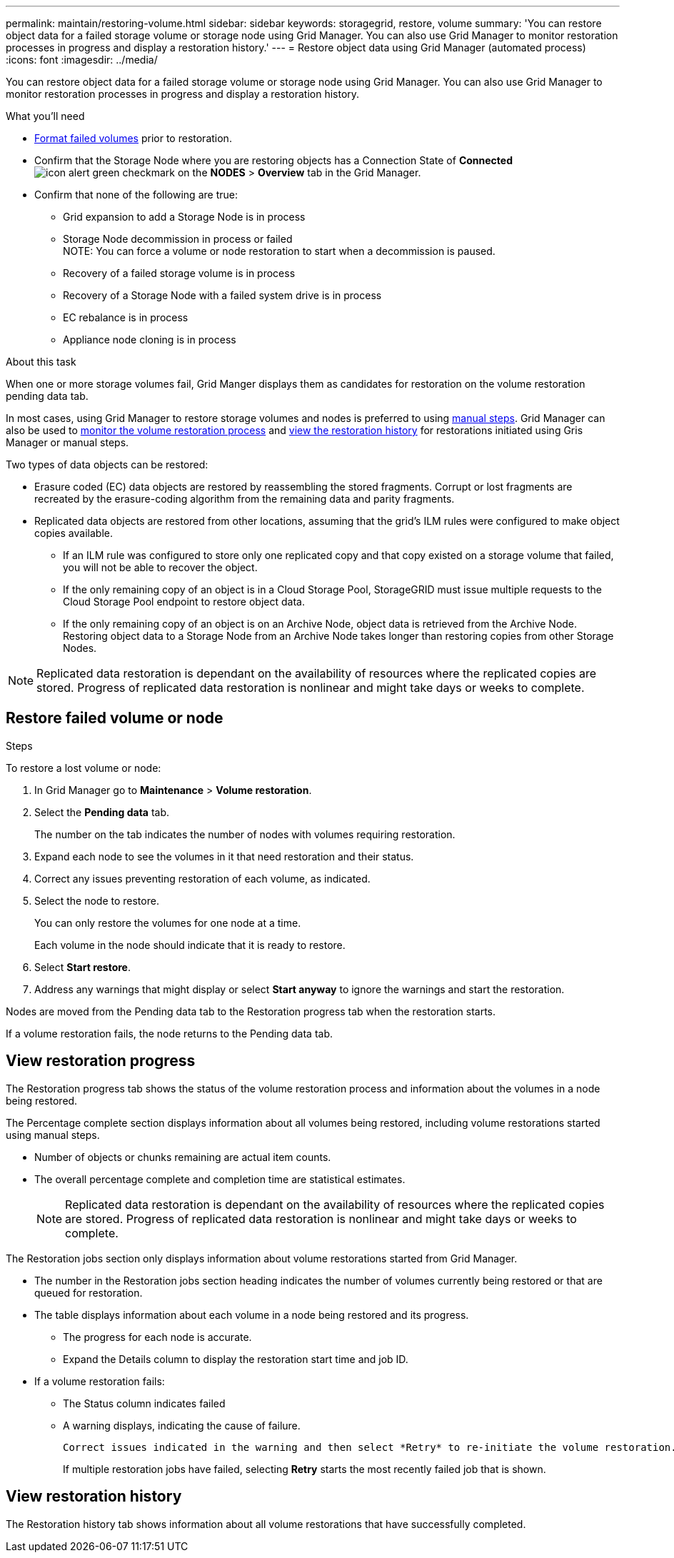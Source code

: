 ---
permalink: maintain/restoring-volume.html
sidebar: sidebar
keywords: storagegrid, restore, volume
summary: 'You can restore object data for a failed storage volume or storage node using Grid Manager. You can also use Grid Manager to monitor restoration processes in progress and display a restoration history.'
---
= Restore object data using Grid Manager (automated process)
:icons: font
:imagesdir: ../media/

[.lead]
You can restore object data for a failed storage volume or storage node using Grid Manager. You can also use Grid Manager to monitor restoration processes in progress and display a restoration history.

.What you'll need

* link:../maintain/remounting-and-reformatting-appliance-storage-volumes.html[Format failed volumes] prior to restoration.

* Confirm that the Storage Node where you are restoring objects has a Connection State of *Connected* image:../media/icon_alert_green_checkmark.png[icon alert green checkmark] on the *NODES* > *Overview* tab in the Grid Manager.

*	Confirm that none of the following are true:
** Grid expansion to add a Storage Node is in process
** Storage Node decommission in process or failed + 
NOTE: You can force a volume or node restoration to start when a decommission is paused.
** Recovery of a failed storage volume is in process
** Recovery of a Storage Node with a failed system drive is in process
** EC rebalance is in process
** Appliance node cloning is in process

.About this task

When one or more storage volumes fail, Grid Manger displays them as candidates for restoration on the volume restoration pending data tab.

In most cases, using Grid Manager to restore storage volumes and nodes is preferred to using link:../maintain/restoring-object-data-to-storage-volume-for-appliance.html[manual steps]. Grid Manager can also be used to <<view_restoration_progress,monitor the volume restoration process>> and <<view_restoration_history,view the restoration history>> for restorations initiated using Gris Manager or manual steps.

// Remove commented lines following review approval. Per Dheeraj, use of UI for node recovery was a late change:
// * If you are _restoring_ a storage node, use <<restore_lost_volume_or_node,Grid Manager to restore volumes>>.
// * If you are _recovering_ a storage node, use link:../maintain/recovering-storagegrid-appliance-storage-node.html[manual steps to restore volumes]. 

// decision tree for choosing OEC vs 'volume restoration' vs 'node repair' has to be clear.

Two types of data objects can be restored:

* Erasure coded (EC) data objects are restored by reassembling the stored fragments. Corrupt or lost fragments are recreated by the erasure-coding algorithm from the remaining data and parity fragments.
* Replicated data objects are restored from other locations, assuming that the grid's ILM rules were configured to make object copies available. 
** If an ILM rule was configured to store only one replicated copy and that copy existed on a storage volume that failed, you will not be able to recover the object.
** If the only remaining copy of an object is in a Cloud Storage Pool, StorageGRID must issue multiple requests to the Cloud Storage Pool endpoint to restore object data. 
** If the only remaining copy of an object is on an Archive Node, object data is retrieved from the Archive Node. Restoring object data to a Storage Node from an Archive Node takes longer than restoring copies from other Storage Nodes.

NOTE: Replicated data restoration is dependant on the availability of resources where the replicated copies are stored. Progress of replicated data restoration is nonlinear and might take days or weeks to complete.

// Add Notes in CLI (manual steps) topics about monitoring and history in GUI and that an XXXX volume restore can be performed in the GUI or CLI (GUI preferred unless scripting?).
// Volume recovery procedure documentation for SOLO and all non-SOLO (SGAs, VMs and baremetal) platforms updated to use volume recovery from UI. (NOT repair-data CLI.)

== Restore failed volume or node

.Steps

To restore a lost volume or node:

. In Grid Manager go to *Maintenance* > *Volume restoration*.

. Select the *Pending data* tab.
+
The number on the tab indicates the number of nodes with volumes requiring restoration.
+
// Image of pending tab.

. Expand each node to see the volumes in it that need restoration and their status.
 
. Correct any issues preventing restoration of each volume, as indicated.

. Select the node to restore.
+
You can only restore the volumes for one node at a time.
+
Each volume in the node should indicate that it is ready to restore.

. Select *Start restore*.

. Address any warnings that might display or select *Start anyway* to ignore the warnings and start the restoration.

Nodes are moved from the Pending data tab to the Restoration progress tab when the restoration starts.

If a volume restoration fails, the node returns to the Pending data tab.

== View restoration progress

The Restoration progress tab shows the status of the volume restoration process and information about the volumes in a node being restored.

// Image of progress tab.

The Percentage complete section displays information about all volumes being restored, including volume restorations started using manual steps.

* Number of objects or chunks remaining are actual item counts.
* The overall percentage complete and completion time are statistical estimates.
+
NOTE: Replicated data restoration is dependant on the availability of resources where the replicated copies are stored. Progress of replicated data restoration is nonlinear and might take days or weeks to complete.

The Restoration jobs section only displays information about volume restorations started from Grid Manager.

* The number in the Restoration jobs section heading indicates the number of volumes currently being restored or that are queued for restoration.

* The table displays information about each volume in a node being restored and its progress.

** The progress for each node is accurate.
** Expand the Details column to display the restoration start time and job ID.

* If a volume restoration fails:
** The Status column indicates failed
** A warning displays, indicating the cause of failure.
+
 Correct issues indicated in the warning and then select *Retry* to re-initiate the volume restoration. 
+
If multiple restoration jobs have failed, selecting *Retry* starts the most recently failed job that is shown.

== View restoration history

The Restoration history tab shows information about all volume restorations that have successfully completed.

// Image of history tab.


